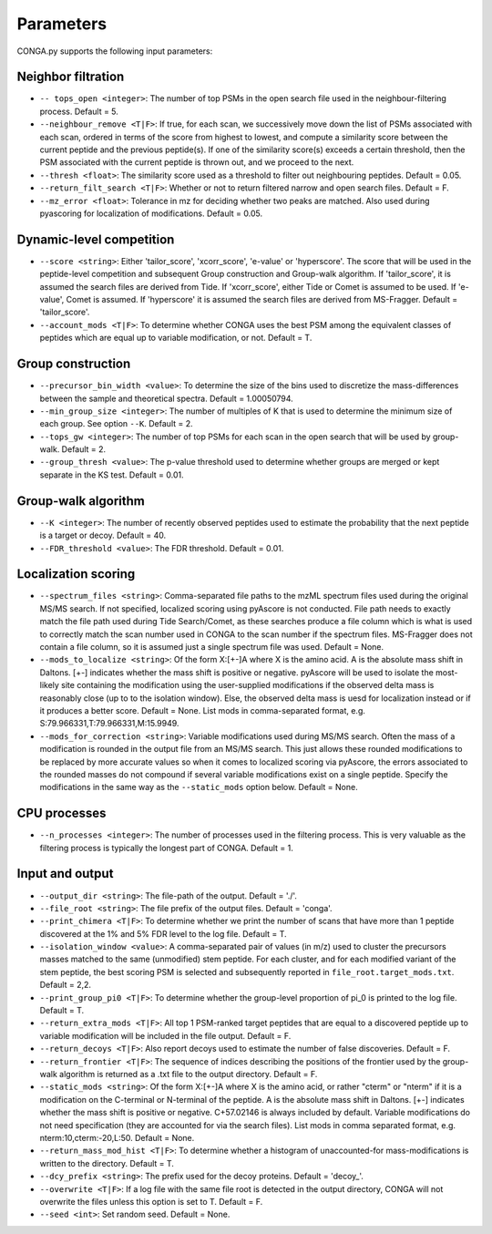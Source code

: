 """""""""""
Parameters
"""""""""""

CONGA.py supports the following input parameters:

-------------------
Neighbor filtration
-------------------

* ``-- tops_open <integer>``: The number of top PSMs in the open search file used in the neighbour-filtering process. Default = 5.
* ``--neighbour_remove <T|F>``: If true, for each scan, we successively move down the list of PSMs associated with each scan, ordered in terms of the score from highest to lowest,  and compute a similarity score between the current peptide and the previous peptide(s). If one of the similarity score(s) exceeds a certain threshold, then the PSM associated with the current peptide is thrown out, and we proceed to the next.
* ``--thresh <float>``: The similarity score used as a threshold to filter out neighbouring peptides. Default = 0.05.
* ``--return_filt_search <T|F>``:  Whether or not to return filtered narrow and open search files. Default = F.
* ``--mz_error <float>``: Tolerance in mz for deciding whether two peaks are matched. Also used during pyascoring for localization of modifications. Default = 0.05.

-------------------------
Dynamic-level competition
-------------------------

* ``--score <string>``: Either 'tailor_score', 'xcorr_score', 'e-value' or 'hyperscore'. The score that will be used in the peptide-level competition and subsequent Group construction and Group-walk algorithm. If 'tailor_score', it is assumed the search files are derived from Tide. If 'xcorr_score', either Tide or Comet is assumed to be used. If 'e-value', Comet is assumed. If 'hyperscore' it is assumed the search files are derived from MS-Fragger. Default = 'tailor_score'.
* ``--account_mods <T|F>``: To determine whether CONGA uses the best PSM among the equivalent classes of peptides which are equal up to variable modification, or not. Default = T.

------------------
Group construction
------------------

* ``--precursor_bin_width <value>``: To determine the size of the bins used to discretize the mass-differences between the sample and theoretical spectra. Default = 1.00050794.
* ``--min_group_size <integer>``: The number of multiples of K that is used to determine the minimum size of each group. See option ``--K``. Default = 2.
* ``--tops_gw <integer>``: The number of top PSMs for each scan in the open search that will be used by group-walk. Default = 2.
* ``--group_thresh <value>``: The p-value threshold used to determine whether groups are merged or kept separate in the KS test. Default = 0.01.

--------------------
Group-walk algorithm
--------------------

* ``--K <integer>``: The number of recently observed peptides used to estimate the probability that the next peptide is a target or decoy. Default = 40.
* ``--FDR_threshold <value>``: The FDR threshold. Default = 0.01.

--------------------
Localization scoring
--------------------

* ``--spectrum_files <string>``: Comma-separated file paths to the mzML spectrum files used during the original MS/MS search. If not specified, localized scoring using pyAscore is not conducted. File path needs to exactly match the file path used during Tide Search/Comet, as these searches produce a file column which is what is used to correctly match the scan number used in CONGA to the scan number if the spectrum files. MS-Fragger does not contain a file column, so it is assumed just a single spectrum file was used. Default = None.
* ``--mods_to_localize <string>``: Of the form X:[+-]A where X is the amino acid. A is the absolute mass shift in Daltons. [+-] indicates whether the mass shift is positive or negative. pyAscore will be used to isolate the most-likely site containing the modification using the user-supplied modifications if the observed delta mass is reasonably close (up to to the isolation window). Else, the observed delta mass is uesd for localization instead or if it produces a better score. Default = None. List mods in comma-separated format, e.g. S:79.966331,T:79.966331,M:15.9949.
* ``--mods_for_correction <string>``: Variable modifications used during MS/MS search. Often the mass of a modification is rounded in the output file from an MS/MS search. This just allows these rounded modifications to be replaced by more accurate values so when it comes to localized scoring via pyAscore, the errors associated to the rounded masses do not compound if several variable modifications exist on a single peptide. Specify the modifications in the same way as the ``--static_mods`` option below. Default = None.

-------------
CPU processes
-------------

* ``--n_processes <integer>``: The number of processes used in the filtering process. This is very valuable as the filtering process is typically the longest part of CONGA. Default = 1.

----------------
Input and output
----------------

* ``--output_dir <string>``: The file-path of the output. Default = './'.
* ``--file_root <string>``: The file prefix of the output files. Default = 'conga'.
* ``--print_chimera <T|F>``: To determine whether we print the number of scans that have more than 1 peptide discovered at the 1% and 5% FDR level to the log file. Default = T.
* ``--isolation_window <value>``: A comma-separated pair of values (in m/z) used to cluster the precursors masses matched to the same (unmodified) stem peptide. For each cluster, and for each modified variant of the stem peptide, the best scoring PSM is selected and subsequently reported in ``file_root.target_mods.txt``. Default = 2,2.
* ``--print_group_pi0 <T|F>``: To determine whether the group-level proportion of pi_0 is printed to the log file. Default = T.
* ``--return_extra_mods <T|F>``: All top 1 PSM-ranked target peptides that are equal to a discovered peptide up to variable modification will be included in the file output. Default = F.
* ``--return_decoys <T|F>``: Also report decoys used to estimate the number of false discoveries. Default = F.
* ``--return_frontier <T|F>``: The sequence of indices describing the positions of the frontier used by the group-walk algorithm is returned as a .txt file to the output directory. Default = F.
* ``--static_mods <string>``: Of the form X:[+-]A where X is the amino acid, or rather "cterm" or "nterm" if it is a modification on the C-terminal or N-terminal of the peptide. A is the absolute mass shift in Daltons. [+-] indicates whether the mass shift is positive or negative. C+57.02146 is always included by default. Variable modifications do not need specification (they are accounted for via the search files). List mods in comma separated format, e.g. nterm:10,cterm:-20,L:50. Default = None.
* ``--return_mass_mod_hist <T|F>``: To determine whether a histogram of unaccounted-for mass-modifications is written to the directory. Default = T.
* ``--dcy_prefix <string>``: The prefix used for the decoy proteins. Default = 'decoy\_'.
* ``--overwrite <T|F>``: If a log file with the same file root is detected in the output directory, CONGA will not overwrite the files unless this option is set to T. Default = F.
* ``--seed <int>``: Set random seed. Default = None.
